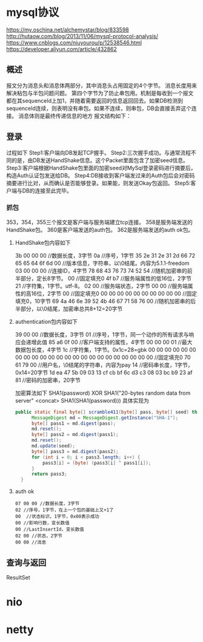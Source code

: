 * mysql协议
 https://my.oschina.net/alchemystar/blog/833598
 http://hutaow.com/blog/2013/11/06/mysql-protocol-analysis/
 https://www.cnblogs.com/niuyourou/p/12538546.html
 https://developer.aliyun.com/article/432862
** 概述
   报文分为消息头和消息体两部分，其中消息头占用固定的4个字节。
   消息长度用来解决粘包与半包问题问题。
   第四个字节为了防止串包用。机制是每收到一个报文都在其sequenceId上加1，并随着需要返回的信息返回回去。如果DB检测到sequenceId连续，则表明没有串包。如果不连续，则串包，DB会直接丢弃这个连接。
   消息体则是最终传递信息的地方
   报文结构如下：
 [[file:1.png]]  
** 登录
   过程如下
   [[file:2.png]]
Step1:客户端向DB发起TCP握手。
Step2:三次握手成功。与通常流程不同的是，由DB发送HandShake信息。这个Packet里面包含了加密seed信息。
Step3:客户端根据HandShake包里面的加密seed对MySql登录密码进行摘要后，构造Auth认证包发送给DB。
Step4:DB接收到客户端发过来的Auth包后会对密码摘要进行比对，从而确认是否能够登录。如果能，则发送Okay包返回。
Step5:客户端与DB的连接至此完毕。
*** 抓包
  [[file:3.png]]  
  353，354，355三个报文是客户端与服务端建立tcp连接。
  358是服务端发送的HandShake包。
  360是客户端发送的auth包。
  362是服务端发送的auth ok包。
**** HandShake包内容如下
3b 00 00 00 //数据长度，3字节
0a //序号，1字节
35 2e 31 2e 31 2d 66 72 65 65 64 6f 6d 00 //版本信息，字符串，以\0结尾。内容为5.1.1-freedom
03 00 00 00 //连接ID，4字节
78 68 43 76 73 74 52 54 //随机加密串的前半部分，定长8字节。
00 //固定填充0
4f b7 //服务端属性的低16位，2字节
21 //字符集，1字节。utf-8。
02 00 //服务端状态，2字节
00 00 //服务端属性的高16位，2字节
00 //固定填充0
00 00 00 00 00 00 00 00 00 00 //固定填充0，10字节
69 4a 46 6e 39 52 4b 46 67 71 58 76 00 //随机加密串的后半部分，以\0结尾，加密串总共8+12=20字节
**** authentication包内容如下
39 00 00 //数据长度，3字节
01 //序号，1字节，同一个动作的所有请求与响应会递增此值
85 a6 0f 00 //客户端支持的属性，4字节
00 00 00 01 //最大数据包长度，4字节
1c //字符集，1字节。0x1c=28=gbk
00 00 00 00 00 00 00 00 00 00 00 00 00 00 00 00 00 00 00 00 00 00 00 //固定填充0
70 61 79 00 //用户名，\0结尾的字符串，内容为pay
14 //密码串长度，1字节，0x14=20字节
1d ea 47 5b 09 03 13 cf cb bf 6c d3 c3 08 03 bc b9 23 af 81  //密码的加密串，20字节

加密算法如下
SHA1(password) XOR SHA1("20-bytes random data from server" <concat> SHA1(SHA1(password)))
具体实现为
#+begin_src java
  public static final byte[] scramble411(byte[] pass, byte[] seed) throws NoSuchAlgorithmException {
        MessageDigest md = MessageDigest.getInstance("SHA-1");
        byte[] pass1 = md.digest(pass);
        md.reset();
        byte[] pass2 = md.digest(pass1);
        md.reset();
        md.update(seed);
        byte[] pass3 = md.digest(pass2);
        for (int i = 0; i < pass3.length; i++) {
            pass3[i] = (byte) (pass3[i] ^ pass1[i]);
        }
        return pass3;
    }
#+end_src
**** auth ok
     #+begin_example
07 00 00 //数据长度，3字节  
02 //序号，1字节，在上一个包的基础上又+1了
00  //状态标识，1字节，0x00表示成功
00 //影响行数，变长数值
00 //LastInsertId，变长数值
02 00 //状态，2字节
00 00 //消息
     #+end_example
** 查询与返回
   ResultSet
* nio
* netty
